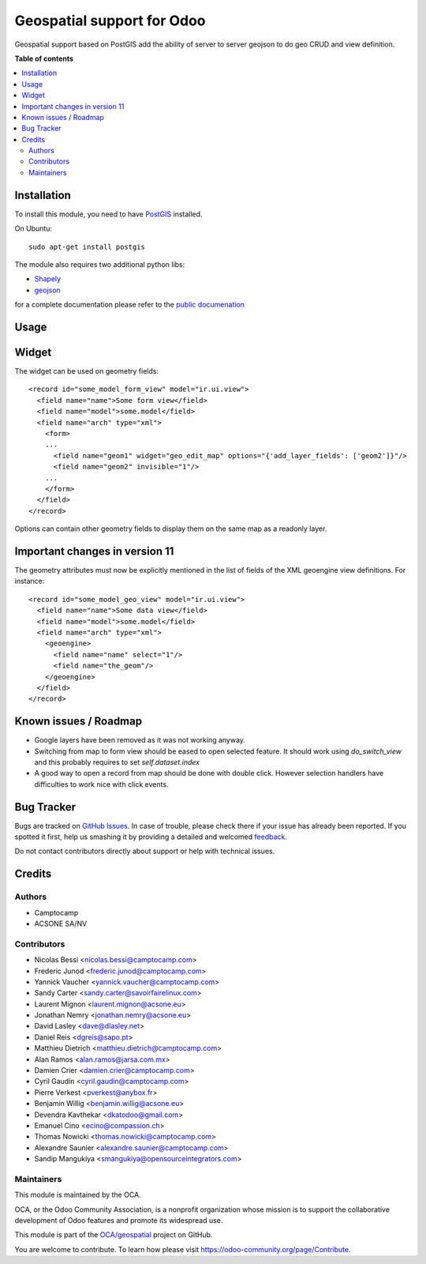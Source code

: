 ===========================
Geospatial support for Odoo
===========================

.. !!!!!!!!!!!!!!!!!!!!!!!!!!!!!!!!!!!!!!!!!!!!!!!!!!!!
   !! This file is generated by oca-gen-addon-readme !!
   !! changes will be overwritten.                   !!
   !!!!!!!!!!!!!!!!!!!!!!!!!!!!!!!!!!!!!!!!!!!!!!!!!!!!

.. |badge1| image:: https://img.shields.io/badge/maturity-Beta-yellow.png
    :target: https://odoo-community.org/page/development-status
    :alt: Beta
.. |badge2| image:: https://img.shields.io/badge/licence-AGPL--3-blue.png
    :target: http://www.gnu.org/licenses/agpl-3.0-standalone.html
    :alt: License: AGPL-3
.. |badge3| image:: https://img.shields.io/badge/github-OCA%2Fgeospatial-lightgray.png?logo=github
    :target: https://github.com/OCA/geospatial/tree/12.0/base_geoengine
    :alt: OCA/geospatial
.. |badge4| image:: https://img.shields.io/badge/weblate-Translate%20me-F47D42.png
    :target: https://translation.odoo-community.org/projects/geospatial-12-0/geospatial-12-0-base_geoengine
    :alt: Translate me on Weblate
.. |badge5| image:: https://img.shields.io/badge/runbot-Try%20me-875A7B.png
    :target: https://runbot.odoo-community.org/runbot/115/12.0
    :alt: Try me on Runbot

|badge1| |badge2| |badge3| |badge4| |badge5| 

Geospatial support based on PostGIS add the ability of server to server
geojson to do geo CRUD and view definition.

**Table of contents**

.. contents::
   :local:

Installation
============


To install this module, you need to have `PostGIS <http://postgis.net/>`_ installed.

On Ubuntu::

  sudo apt-get install postgis

The module also requires two additional python libs:

* `Shapely <http://pypi.python.org/pypi/Shapely>`_

* `geojson <http://pypi.python.org/pypi/geojson>`_

for a complete documentation please refer to the `public documenation <http://oca.github.io/geospatial/index.html>`_

Usage
=====

Widget
======

The widget can be used on geometry fields::

  <record id="some_model_form_view" model="ir.ui.view">
    <field name="name">Some form view</field>
    <field name="model">some.model</field>
    <field name="arch" type="xml">
      <form>
      ...
        <field name="geom1" widget="geo_edit_map" options="{'add_layer_fields': ['geom2']}"/>
        <field name="geom2" invisible="1"/>
      ...
      </form>
    </field>
  </record>


Options can contain other geometry fields to display them on the same map
as a readonly layer.

Important changes in version 11
===============================

The geometry attributes must now be explicitly mentioned in the list of fields of
the XML geoengine view definitions. For instance::

  <record id="some_model_geo_view" model="ir.ui.view">
    <field name="name">Some data view</field>
    <field name="model">some.model</field>
    <field name="arch" type="xml">
      <geoengine>
        <field name="name" select="1"/>
        <field name="the_geom"/>
      </geoengine>
    </field>
  </record>

Known issues / Roadmap
======================

* Google layers have been removed as it was not working anyway.
* Switching from map to form view should be eased to open selected feature.
  It should work using `do_switch_view` and this probably requires to set `self.dataset.index`
* A good way to open a record from map should be done with double click.
  However selection handlers have difficulties to work nice with click events.

Bug Tracker
===========

Bugs are tracked on `GitHub Issues <https://github.com/OCA/geospatial/issues>`_.
In case of trouble, please check there if your issue has already been reported.
If you spotted it first, help us smashing it by providing a detailed and welcomed
`feedback <https://github.com/OCA/geospatial/issues/new?body=module:%20base_geoengine%0Aversion:%2012.0%0A%0A**Steps%20to%20reproduce**%0A-%20...%0A%0A**Current%20behavior**%0A%0A**Expected%20behavior**>`_.

Do not contact contributors directly about support or help with technical issues.

Credits
=======

Authors
~~~~~~~

* Camptocamp
* ACSONE SA/NV

Contributors
~~~~~~~~~~~~

* Nicolas Bessi <nicolas.bessi@camptocamp.com>
* Frederic Junod <frederic.junod@camptocamp.com>
* Yannick Vaucher <yannick.vaucher@camptocamp.com>
* Sandy Carter <sandy.carter@savoirfairelinux.com>
* Laurent Mignon <laurent.mignon@acsone.eu>
* Jonathan Nemry <jonathan.nemry@acsone.eu>
* David Lasley <dave@dlasley.net>
* Daniel Reis <dgreis@sapo.pt>
* Matthieu Dietrich <matthieu.dietrich@camptocamp.com>
* Alan Ramos <alan.ramos@jarsa.com.mx>
* Damien Crier <damien.crier@camptocamp.com>
* Cyril Gaudin <cyril.gaudin@camptocamp.com>
* Pierre Verkest <pverkest@anybox.fr>
* Benjamin Willig <benjamin.willig@acsone.eu>
* Devendra Kavthekar <dkatodoo@gmail.com>
* Emanuel Cino <ecino@compassion.ch>
* Thomas Nowicki <thomas.nowicki@camptocamp.com>
* Alexandre Saunier <alexandre.saunier@camptocamp.com>
* Sandip Mangukiya <smangukiya@opensourceintegrators.com>

Maintainers
~~~~~~~~~~~

This module is maintained by the OCA.

.. image:: https://odoo-community.org/logo.png
   :alt: Odoo Community Association
   :target: https://odoo-community.org

OCA, or the Odoo Community Association, is a nonprofit organization whose
mission is to support the collaborative development of Odoo features and
promote its widespread use.

This module is part of the `OCA/geospatial <https://github.com/OCA/geospatial/tree/12.0/base_geoengine>`_ project on GitHub.

You are welcome to contribute. To learn how please visit https://odoo-community.org/page/Contribute.
